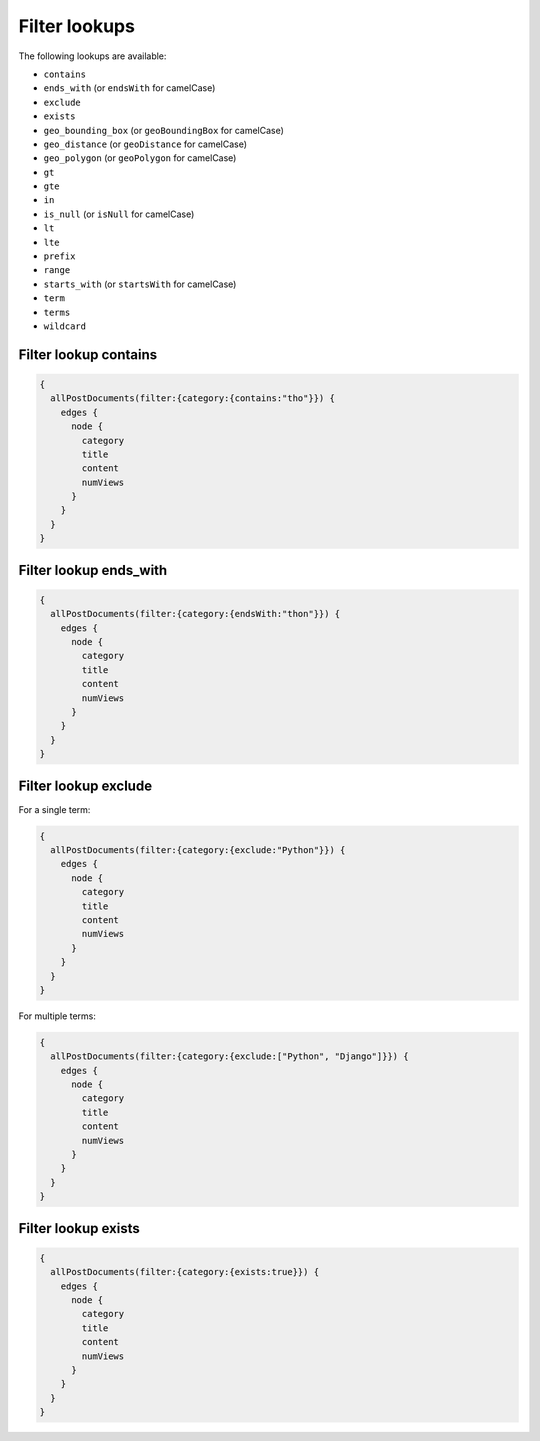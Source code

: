 Filter lookups
==============

The following lookups are available:

- ``contains``
- ``ends_with`` (or ``endsWith`` for camelCase)
- ``exclude``
- ``exists``
- ``geo_bounding_box`` (or ``geoBoundingBox`` for camelCase)
- ``geo_distance`` (or ``geoDistance`` for camelCase)
- ``geo_polygon`` (or ``geoPolygon`` for camelCase)
- ``gt``
- ``gte``
- ``in``
- ``is_null`` (or ``isNull`` for camelCase)
- ``lt``
- ``lte``
- ``prefix``
- ``range``
- ``starts_with`` (or ``startsWith`` for camelCase)
- ``term``
- ``terms``
- ``wildcard``

Filter lookup contains
----------------------
.. code-block:: javascript

    {
      allPostDocuments(filter:{category:{contains:"tho"}}) {
        edges {
          node {
            category
            title
            content
            numViews
          }
        }
      }
    }

Filter lookup ends_with
-----------------------
.. code-block:: javascript

    {
      allPostDocuments(filter:{category:{endsWith:"thon"}}) {
        edges {
          node {
            category
            title
            content
            numViews
          }
        }
      }
    }

Filter lookup exclude
---------------------
For a single term:

.. code-block:: javascript

    {
      allPostDocuments(filter:{category:{exclude:"Python"}}) {
        edges {
          node {
            category
            title
            content
            numViews
          }
        }
      }
    }

For multiple terms:

.. code-block:: javascript

    {
      allPostDocuments(filter:{category:{exclude:["Python", "Django"]}}) {
        edges {
          node {
            category
            title
            content
            numViews
          }
        }
      }
    }


Filter lookup exists
--------------------
.. code-block:: javascript

    {
      allPostDocuments(filter:{category:{exists:true}}) {
        edges {
          node {
            category
            title
            content
            numViews
          }
        }
      }
    }
